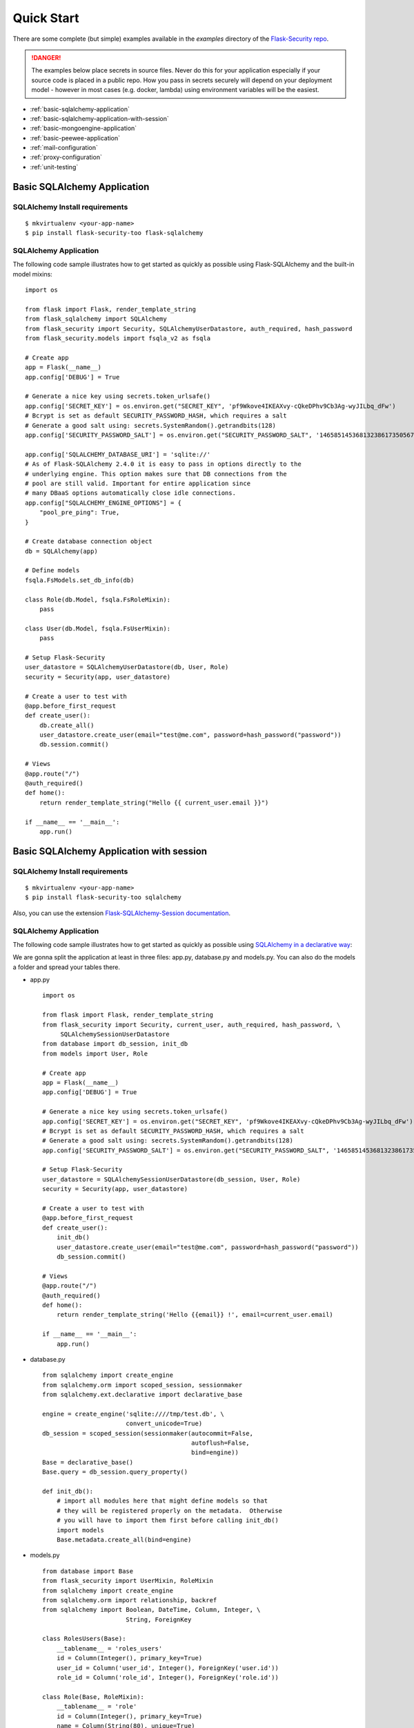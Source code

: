 Quick Start
===========

There are some complete (but simple) examples available in the *examples* directory of the
`Flask-Security repo`_.

.. danger::
   The examples below place secrets in source files. Never do this for your application
   especially if your source code is placed in a public repo. How you pass in secrets
   securely will depend on your deployment model - however in most cases (e.g. docker, lambda)
   using environment variables will be the easiest.


* :ref:`basic-sqlalchemy-application`
* :ref:`basic-sqlalchemy-application-with-session`
* :ref:`basic-mongoengine-application`
* :ref:`basic-peewee-application`
* :ref:`mail-configuration`
* :ref:`proxy-configuration`
* :ref:`unit-testing`

.. _basic-sqlalchemy-application:

Basic SQLAlchemy Application
----------------------------

SQLAlchemy Install requirements
~~~~~~~~~~~~~~~~~~~~~~~~~~~~~~~

::

     $ mkvirtualenv <your-app-name>
     $ pip install flask-security-too flask-sqlalchemy


SQLAlchemy Application
~~~~~~~~~~~~~~~~~~~~~~

The following code sample illustrates how to get started as quickly as
possible using Flask-SQLAlchemy and the built-in model mixins:

::

    import os

    from flask import Flask, render_template_string
    from flask_sqlalchemy import SQLAlchemy
    from flask_security import Security, SQLAlchemyUserDatastore, auth_required, hash_password
    from flask_security.models import fsqla_v2 as fsqla

    # Create app
    app = Flask(__name__)
    app.config['DEBUG'] = True

    # Generate a nice key using secrets.token_urlsafe()
    app.config['SECRET_KEY'] = os.environ.get("SECRET_KEY", 'pf9Wkove4IKEAXvy-cQkeDPhv9Cb3Ag-wyJILbq_dFw')
    # Bcrypt is set as default SECURITY_PASSWORD_HASH, which requires a salt
    # Generate a good salt using: secrets.SystemRandom().getrandbits(128)
    app.config['SECURITY_PASSWORD_SALT'] = os.environ.get("SECURITY_PASSWORD_SALT", '146585145368132386173505678016728509634')

    app.config['SQLALCHEMY_DATABASE_URI'] = 'sqlite://'
    # As of Flask-SQLAlchemy 2.4.0 it is easy to pass in options directly to the
    # underlying engine. This option makes sure that DB connections from the
    # pool are still valid. Important for entire application since
    # many DBaaS options automatically close idle connections.
    app.config["SQLALCHEMY_ENGINE_OPTIONS"] = {
        "pool_pre_ping": True,
    }

    # Create database connection object
    db = SQLAlchemy(app)

    # Define models
    fsqla.FsModels.set_db_info(db)

    class Role(db.Model, fsqla.FsRoleMixin):
        pass

    class User(db.Model, fsqla.FsUserMixin):
        pass

    # Setup Flask-Security
    user_datastore = SQLAlchemyUserDatastore(db, User, Role)
    security = Security(app, user_datastore)

    # Create a user to test with
    @app.before_first_request
    def create_user():
        db.create_all()
        user_datastore.create_user(email="test@me.com", password=hash_password("password"))
        db.session.commit()

    # Views
    @app.route("/")
    @auth_required()
    def home():
        return render_template_string("Hello {{ current_user.email }}")

    if __name__ == '__main__':
        app.run()

.. _basic-sqlalchemy-application-with-session:

Basic SQLAlchemy Application with session
-----------------------------------------

SQLAlchemy Install requirements
~~~~~~~~~~~~~~~~~~~~~~~~~~~~~~~

::

     $ mkvirtualenv <your-app-name>
     $ pip install flask-security-too sqlalchemy

Also, you can use the extension `Flask-SQLAlchemy-Session documentation
<http://flask-sqlalchemy-session.readthedocs.io/en/latest/>`_.

SQLAlchemy Application
~~~~~~~~~~~~~~~~~~~~~~

The following code sample illustrates how to get started as quickly as
possible using `SQLAlchemy in a declarative way
<http://flask.pocoo.org/docs/1.0/patterns/sqlalchemy/#declarative>`_:

We are gonna split the application at least in three files: app.py, database.py
and models.py. You can also do the models a folder and spread your tables there.

- app.py ::

    import os

    from flask import Flask, render_template_string
    from flask_security import Security, current_user, auth_required, hash_password, \
         SQLAlchemySessionUserDatastore
    from database import db_session, init_db
    from models import User, Role

    # Create app
    app = Flask(__name__)
    app.config['DEBUG'] = True

    # Generate a nice key using secrets.token_urlsafe()
    app.config['SECRET_KEY'] = os.environ.get("SECRET_KEY", 'pf9Wkove4IKEAXvy-cQkeDPhv9Cb3Ag-wyJILbq_dFw')
    # Bcrypt is set as default SECURITY_PASSWORD_HASH, which requires a salt
    # Generate a good salt using: secrets.SystemRandom().getrandbits(128)
    app.config['SECURITY_PASSWORD_SALT'] = os.environ.get("SECURITY_PASSWORD_SALT", '146585145368132386173505678016728509634')

    # Setup Flask-Security
    user_datastore = SQLAlchemySessionUserDatastore(db_session, User, Role)
    security = Security(app, user_datastore)

    # Create a user to test with
    @app.before_first_request
    def create_user():
        init_db()
        user_datastore.create_user(email="test@me.com", password=hash_password("password"))
        db_session.commit()

    # Views
    @app.route("/")
    @auth_required()
    def home():
        return render_template_string('Hello {{email}} !', email=current_user.email)

    if __name__ == '__main__':
        app.run()

- database.py ::

    from sqlalchemy import create_engine
    from sqlalchemy.orm import scoped_session, sessionmaker
    from sqlalchemy.ext.declarative import declarative_base

    engine = create_engine('sqlite:////tmp/test.db', \
                           convert_unicode=True)
    db_session = scoped_session(sessionmaker(autocommit=False,
                                             autoflush=False,
                                             bind=engine))
    Base = declarative_base()
    Base.query = db_session.query_property()

    def init_db():
        # import all modules here that might define models so that
        # they will be registered properly on the metadata.  Otherwise
        # you will have to import them first before calling init_db()
        import models
        Base.metadata.create_all(bind=engine)

- models.py ::

    from database import Base
    from flask_security import UserMixin, RoleMixin
    from sqlalchemy import create_engine
    from sqlalchemy.orm import relationship, backref
    from sqlalchemy import Boolean, DateTime, Column, Integer, \
                           String, ForeignKey

    class RolesUsers(Base):
        __tablename__ = 'roles_users'
        id = Column(Integer(), primary_key=True)
        user_id = Column('user_id', Integer(), ForeignKey('user.id'))
        role_id = Column('role_id', Integer(), ForeignKey('role.id'))

    class Role(Base, RoleMixin):
        __tablename__ = 'role'
        id = Column(Integer(), primary_key=True)
        name = Column(String(80), unique=True)
        description = Column(String(255))

    class User(Base, UserMixin):
        __tablename__ = 'user'
        id = Column(Integer, primary_key=True)
        email = Column(String(255), unique=True)
        username = Column(String(255))
        password = Column(String(255))
        last_login_at = Column(DateTime())
        current_login_at = Column(DateTime())
        last_login_ip = Column(String(100))
        current_login_ip = Column(String(100))
        login_count = Column(Integer)
        active = Column(Boolean())
        fs_uniquifier = Column(String(255))
        confirmed_at = Column(DateTime())
        roles = relationship('Role', secondary='roles_users',
                             backref=backref('users', lazy='dynamic'))

.. _basic-mongoengine-application:

Basic MongoEngine Application
-----------------------------

MongoEngine Install requirements
~~~~~~~~~~~~~~~~~~~~~~~~~~~~~~~~

::

    $ mkvirtualenv <your-app-name>
    $ pip install flask-security-too flask-mongoengine

MongoEngine Application
~~~~~~~~~~~~~~~~~~~~~~~

The following code sample illustrates how to get started as quickly as
possible using MongoEngine:

::

    import os

    from flask import Flask, render_template
    from flask_mongoengine import MongoEngine
    from flask_security import Security, MongoEngineUserDatastore, \
        UserMixin, RoleMixin, auth_required, hash_password

    # Create app
    app = Flask(__name__)
    app.config['DEBUG'] = True

    # Generate a nice key using secrets.token_urlsafe()
    app.config['SECRET_KEY'] = os.environ.get("SECRET_KEY", 'pf9Wkove4IKEAXvy-cQkeDPhv9Cb3Ag-wyJILbq_dFw')
    # Bcrypt is set as default SECURITY_PASSWORD_HASH, which requires a salt
    # Generate a good salt using: secrets.SystemRandom().getrandbits(128)
    app.config['SECURITY_PASSWORD_SALT'] = os.environ.get("SECURITY_PASSWORD_SALT", '146585145368132386173505678016728509634')

    # MongoDB Config
    app.config['MONGODB_DB'] = 'mydatabase'
    app.config['MONGODB_HOST'] = 'localhost'
    app.config['MONGODB_PORT'] = 27017

    # Create database connection object
    db = MongoEngine(app)

    class Role(db.Document, RoleMixin):
        name = db.StringField(max_length=80, unique=True)
        description = db.StringField(max_length=255)

    class User(db.Document, UserMixin):
        email = db.StringField(max_length=255)
        password = db.StringField(max_length=255)
        active = db.BooleanField(default=True)
        fs_uniquifier = db.StringField(max_length=255)
        confirmed_at = db.DateTimeField()
        roles = db.ListField(db.ReferenceField(Role), default=[])

    # Setup Flask-Security
    user_datastore = MongoEngineUserDatastore(db, User, Role)
    security = Security(app, user_datastore)

    # Create a user to test with
    @app.before_first_request
    def create_user():
        user_datastore.create_user(email="admin@me.com", password=hash_password("password"))

    # Views
    @app.route("/")
    @auth_required()
    def home():
        return render_template('index.html')

    if __name__ == '__main__':
        app.run()


.. _basic-peewee-application:

Basic Peewee Application
------------------------

Peewee Install requirements
~~~~~~~~~~~~~~~~~~~~~~~~~~~

::

    $ mkvirtualenv <your-app-name>
    $ pip install flask-security-too peewee

Peewee Application
~~~~~~~~~~~~~~~~~~

The following code sample illustrates how to get started as quickly as
possible using Peewee:

::

    import os

    from flask import Flask, render_template
    from playhouse.flask_utils import FlaskDB
    from peewee import *
    from flask_security import Security, PeeweeUserDatastore, \
        UserMixin, RoleMixin, auth_required, hash_password

    # Create app
    app = Flask(__name__)
    app.config['DEBUG'] = True

    # Generate a nice key using secrets.token_urlsafe()
    app.config['SECRET_KEY'] = os.environ.get("SECRET_KEY", 'pf9Wkove4IKEAXvy-cQkeDPhv9Cb3Ag-wyJILbq_dFw')
    # Bcrypt is set as default SECURITY_PASSWORD_HASH, which requires a salt
    # Generate a good salt using: secrets.SystemRandom().getrandbits(128)
    app.config['SECURITY_PASSWORD_SALT'] = os.environ.get("SECURITY_PASSWORD_SALT", '146585145368132386173505678016728509634')

    app.config['DATABASE'] = {
        'name': 'example.db',
        'engine': 'peewee.SqliteDatabase',
    }

    # Create database connection object
    db = FlaskDB(app)

    class Role(db.Model, RoleMixin):
        name = CharField(unique=True)
        description = TextField(null=True)

    class User(db.Model, UserMixin):
        email = TextField()
        password = TextField()
        active = BooleanField(default=True)
        fs_uniquifier = TextField()
        confirmed_at = DateTimeField(null=True)

    class UserRoles(db.Model):
        # Because peewee does not come with built-in many-to-many
        # relationships, we need this intermediary class to link
        # user to roles.
        user = ForeignKeyField(User, related_name='roles')
        role = ForeignKeyField(Role, related_name='users')
        name = property(lambda self: self.role.name)
        description = property(lambda self: self.role.description)

    # Setup Flask-Security
    user_datastore = PeeweeUserDatastore(db, User, Role, UserRoles)
    security = Security(app, user_datastore)

    # Create a user to test with
    @app.before_first_request
    def create_user():
        for Model in (Role, User, UserRoles):
            Model.drop_table(fail_silently=True)
            Model.create_table(fail_silently=True)
        user_datastore.create_user(email="test@me.com", password=hash_password("password"))

    # Views
    @app.route('/')
    @auth_required()
    def home():
        return render_template('index.html')

    if __name__ == '__main__':
        app.run()


.. _mail-configuration:

Mail Configuration
------------------

Flask-Security integrates with Flask-Mail to handle all email
communications between user and site, so it's important to configure
Flask-Mail with your email server details so Flask-Security can talk
with Flask-Mail correctly.

The following code illustrates a basic setup, which could be added to
the basic application code in the previous section::

    # At top of file
    from flask_mail import Mail

    # After 'Create app'
    app.config['MAIL_SERVER'] = 'smtp.example.com'
    app.config['MAIL_PORT'] = 465
    app.config['MAIL_USE_SSL'] = True
    app.config['MAIL_USERNAME'] = 'username'
    app.config['MAIL_PASSWORD'] = 'password'
    mail = Mail(app)

To learn more about the various Flask-Mail settings to configure it to
work with your particular email server configuration, please see the
`Flask-Mail documentation <http://packages.python.org/Flask-Mail/>`_.

.. _proxy-configuration:

Proxy Configuration
-------------------

The user tracking features need an additional configuration
in HTTP proxy environment. The following code illustrates a setup
with a single HTTP proxy in front of the web application::

    # At top of file
    from werkzeug.middleware.proxy_fix import ProxyFix

    # After 'Create app'
    app.wsgi_app = ProxyFix(app.wsgi_app, x_for=1)

To learn more about the ``ProxyFix`` middleware, please see the
`Werkzeug documentation <https://werkzeug.palletsprojects.com/en/1.0.x/middleware/proxy_fix/#module-werkzeug.middleware.proxy_fix>`_.

.. _unit-testing:

Unit Testing Your Application
-----------------------------

As soon as you add any of the Flask-Security decorators to your API endpoints, it can
be frustrating to unit test your basic routing (and roles and permissions). Without getting
into the argument of the difference between unit tests and integration tests - you can approach testing
in 2 ways:

* 'Pure' unit test - mocking out all lower level objects (such as the data store)
* Complete app with in-memory/temporary DB (with little or no mocking).

Look in the `Flask-Security repo`_ *examples* directory for actual code that implements the
first approach.

.. _Flask-Security repo: https://github.com/jwag956/flask-security
